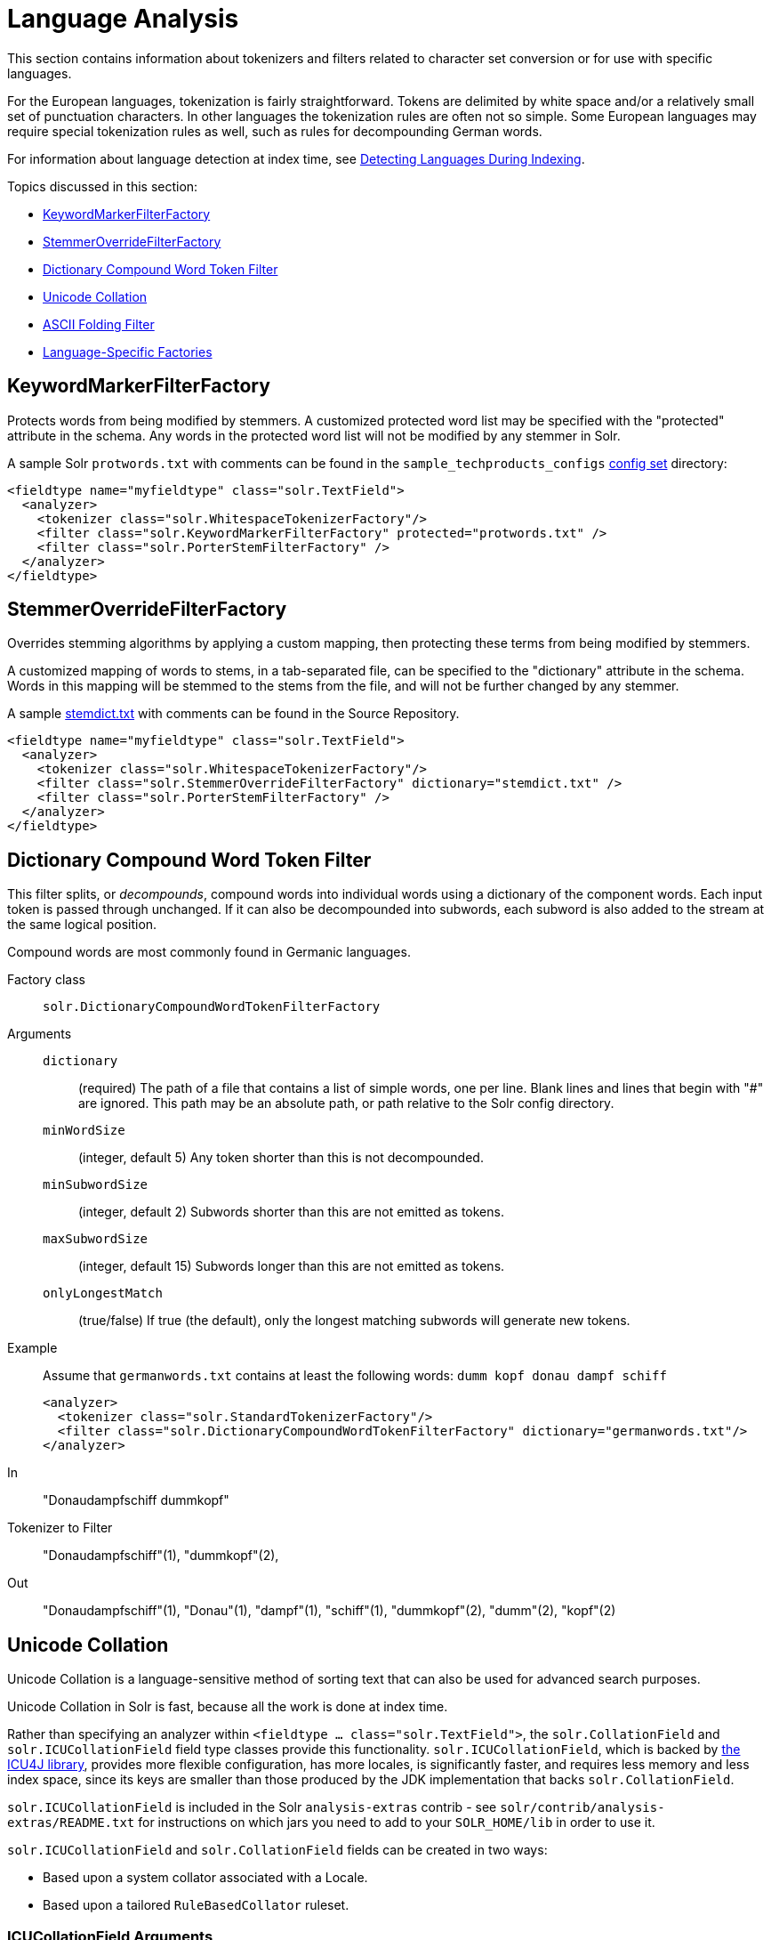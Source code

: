 = Language Analysis
:page-description: Overview of language analysis capabilities of Solr.
:page-permalink: Language-Analysis.html
:page-toc: false
:page-sidebar: mydoc_sidebar

This section contains information about tokenizers and filters related to character set conversion or for use with specific languages.

For the European languages, tokenization is fairly straightforward. Tokens are delimited by white space and/or a relatively small set of punctuation characters. In other languages the tokenization rules are often not so simple. Some European languages may require special tokenization rules as well, such as rules for decompounding German words.

For information about language detection at index time, see link:Detecting-Languages-During-Indexing.html[Detecting Languages During Indexing].

Topics discussed in this section:

* link:#LanguageAnalysis-KeywordMarkerFilterFactory[KeywordMarkerFilterFactory]
* link:#LanguageAnalysis-StemmerOverrideFilterFactory[StemmerOverrideFilterFactory]
* link:#LanguageAnalysis-DictionaryCompoundWordTokenFilter[Dictionary Compound Word Token Filter]
* link:#LanguageAnalysis-UnicodeCollation[Unicode Collation]
* link:#LanguageAnalysis-ASCIIFoldingFilter[ASCII Folding Filter]
* link:#LanguageAnalysis-Language-SpecificFactories[Language-Specific Factories]

[[LanguageAnalysis-KeywordMarkerFilterFactory]]
== KeywordMarkerFilterFactory

Protects words from being modified by stemmers. A customized protected word list may be specified with the "protected" attribute in the schema. Any words in the protected word list will not be modified by any stemmer in Solr.

A sample Solr `protwords.txt` with comments can be found in the `sample_techproducts_configs` link:Config-Sets.html[config set] directory:

[source,xml]
----
<fieldtype name="myfieldtype" class="solr.TextField">
  <analyzer>
    <tokenizer class="solr.WhitespaceTokenizerFactory"/>
    <filter class="solr.KeywordMarkerFilterFactory" protected="protwords.txt" />
    <filter class="solr.PorterStemFilterFactory" />
  </analyzer>
</fieldtype>
----



[[LanguageAnalysis-StemmerOverrideFilterFactory]]
== StemmerOverrideFilterFactory

Overrides stemming algorithms by applying a custom mapping, then protecting these terms from being modified by stemmers.

A customized mapping of words to stems, in a tab-separated file, can be specified to the "dictionary" attribute in the schema. Words in this mapping will be stemmed to the stems from the file, and will not be further changed by any stemmer.

A sample http://svn.apache.org/repos/asf/lucene/dev/trunk/solr/core/src/test-files/solr/collection1/conf/stemdict.txt[stemdict.txt] with comments can be found in the Source Repository.

[source,xml]
----
<fieldtype name="myfieldtype" class="solr.TextField">
  <analyzer>
    <tokenizer class="solr.WhitespaceTokenizerFactory"/>
    <filter class="solr.StemmerOverrideFilterFactory" dictionary="stemdict.txt" />
    <filter class="solr.PorterStemFilterFactory" />
  </analyzer>
</fieldtype>
----



[[LanguageAnalysis-DictionaryCompoundWordTokenFilter]]
== Dictionary Compound Word Token Filter

This filter splits, or _decompounds_, compound words into individual words using a dictionary of the component words. Each input token is passed through unchanged. If it can also be decompounded into subwords, each subword is also added to the stream at the same logical position.

Compound words are most commonly found in Germanic languages.

Factory class:: `solr.DictionaryCompoundWordTokenFilterFactory`

Arguments::

`dictionary`::: (required) The path of a file that contains a list of simple words, one per line. Blank lines and lines that begin with "#" are ignored. This path may be an absolute path, or path relative to the Solr config directory.

`minWordSize`::: (integer, default 5) Any token shorter than this is not decompounded.

`minSubwordSize`::: (integer, default 2) Subwords shorter than this are not emitted as tokens.

`maxSubwordSize`::: (integer, default 15) Subwords longer than this are not emitted as tokens.

`onlyLongestMatch`::: (true/false) If true (the default), only the longest matching subwords will generate new tokens.

Example::

Assume that `germanwords.txt` contains at least the following words: `dumm kopf donau dampf schiff`
+
[source,xml]
----
<analyzer>
  <tokenizer class="solr.StandardTokenizerFactory"/>
  <filter class="solr.DictionaryCompoundWordTokenFilterFactory" dictionary="germanwords.txt"/>
</analyzer>
----

In:: "Donaudampfschiff dummkopf"

Tokenizer to Filter:: "Donaudampfschiff"(1), "dummkopf"(2),

Out:: "Donaudampfschiff"(1), "Donau"(1), "dampf"(1), "schiff"(1), "dummkopf"(2), "dumm"(2), "kopf"(2)



[[LanguageAnalysis-UnicodeCollation]]
== Unicode Collation

Unicode Collation is a language-sensitive method of sorting text that can also be used for advanced search purposes.

Unicode Collation in Solr is fast, because all the work is done at index time.

Rather than specifying an analyzer within `<fieldtype ... class="solr.TextField">`, the `solr.CollationField` and `solr.ICUCollationField` field type classes provide this functionality. `solr.ICUCollationField`, which is backed by http://site.icu-project.org[the ICU4J library], provides more flexible configuration, has more locales, is significantly faster, and requires less memory and less index space, since its keys are smaller than those produced by the JDK implementation that backs `solr.CollationField`.

`solr.ICUCollationField` is included in the Solr `analysis-extras` contrib - see `solr/contrib/analysis-extras/README.txt` for instructions on which jars you need to add to your `SOLR_HOME/lib` in order to use it.

`solr.ICUCollationField` and `solr.CollationField` fields can be created in two ways:

* Based upon a system collator associated with a Locale.
* Based upon a tailored `RuleBasedCollator` ruleset.

=== ICUCollationField Arguments
Arguments for `solr.ICUCollationField` are specified as attributes within the `<fieldtype>` element.

Using a System collator:

`locale`:: (required) http://www.rfc-editor.org/rfc/rfc3066.txt[RFC 3066] locale ID. See http://demo.icu-project.org/icu-bin/locexp[the ICU locale explorer] for a list of supported locales.

`strength`:: Valid values are `primary`, `secondary`, `tertiary`, `quaternary`, or `identical`. See http://userguide.icu-project.org/collation/concepts#TOC-Comparison-Levels[Comparison Levels in ICU Collation Concepts] for more information.

`decomposition`:: Valid values are `no` or `canonical`. See http://userguide.icu-project.org/collation/concepts#TOC-Normalization[Normalization in ICU Collation Concepts] for more information.

Using a Tailored ruleset:

`custom`:: (required) Path to a UTF-8 text file containing rules supported by the ICU ` RuleBasedCollator `

`strength`:: Valid values are `primary`, `secondary`, `tertiary`, `quaternary`, or `identical`. See http://userguide.icu-project.org/collation/concepts#TOC-Comparison-Levels[Comparison Levels in ICU Collation Concepts] for more information.

`decomposition`:: Valid values are `no` or `canonical`. See http://userguide.icu-project.org/collation/concepts#TOC-Normalization[Normalization in ICU Collation Concepts] for more information.

Expert options:

`alternate`:: Valid values are `shifted` or `non-ignorable`. Can be used to ignore punctuation/whitespace.

`caseLevel`:: (true/false) If true, in combination with `strength="primary"`, accents are ignored but case is taken into account. The default is false. See http://userguide.icu-project.org/collation/concepts#TOC-CaseLevel[CaseLevel in ICU Collation Concepts] for more information.

`caseFirst`:: Valid values are `lower` or `upper`. Useful to control which is sorted first when case is not ignored.

`numeric`:: (true/false) If true, digits are sorted according to numeric value, e.g. foobar-9 sorts before foobar-10. The default is false.

`variableTop`:: Single character or contraction. Controls what is variable for `alternate`

[[LanguageAnalysis-SortingTextforaSpecificLanguage]]
=== Sorting Text for a Specific Language

In this example, text is sorted according to the default German rules provided by ICU4J.

Locales are typically defined as a combination of language and country, but you can specify just the language if you want. For example, if you specify "de" as the language, you will get sorting that works well for the German language. If you specify "de" as the language and "CH" as the country, you will get German sorting specifically tailored for Switzerland.

[source,xml]
----
<!-- Define a field type for German collation -->
<fieldType name="collatedGERMAN" class="solr.ICUCollationField"
           locale="de"
           strength="primary" />
...
<!-- Define a field to store the German collated manufacturer names. -->
<field name="manuGERMAN" type="collatedGERMAN" indexed="false" stored="false" docValues="true"/>
...
<!-- Copy the text to this field. We could create French, English, Spanish versions too,
     and sort differently for different users! -->
<copyField source="manu" dest="manuGERMAN"/>
----

In the example above, we defined the strength as "primary". The strength of the collation determines how strict the sort order will be, but it also depends upon the language. For example, in English, "primary" strength ignores differences in case and accents.

Another example:

[source,xml]
----
<fieldType name="polishCaseInsensitive" class="solr.ICUCollationField"
           locale="pl_PL"
           strength="secondary" />
...
<field name="city" type="text_general" indexed="true" stored="true"/>
...
<field name="city_sort" type="polishCaseInsensitive" indexed="true" stored="false"/>
...
<copyField source="city" dest="city_sort"/>
----

The type will be used for the fields where the data contains Polish text. The "secondary" strength will ignore case differences, but, unlike "primary" strength, a letter with diacritic(s) will be sorted differently from the same base letter without diacritics.

An example using the "city_sort" field to sort:

----
q=*:*&fl=city&sort=city_sort+asc
----

[[LanguageAnalysis-SortingTextforMultipleLanguages]]
=== Sorting Text for Multiple Languages

There are two approaches to supporting multiple languages: if there is a small list of languages you wish to support, consider defining collated fields for each language and using `copyField`. However, adding a large number of sort fields can increase disk and indexing costs. An alternative approach is to use the Unicode `default` collator.

The Unicode `default` or `ROOT` locale has rules that are designed to work well for most languages. To use the `default` locale, simply define the locale as the empty string. This Unicode default sort is still significantly more advanced than the standard Solr sort.

[source,xml]
----
<fieldType name="collatedROOT" class="solr.ICUCollationField"
           locale=""
           strength="primary" />
----

[[LanguageAnalysis-SortingTextwithCustomRules]]
=== Sorting Text with Custom Rules

You can define your own set of sorting rules. It's easiest to take existing rules that are close to what you want and customize them.

In the example below, we create a custom rule set for German called DIN 5007-2. This rule set treats umlauts in German differently: it treats ö as equivalent to oe, ä as equivalent to ae, and ü as equivalent to ue. For more information, see the http://icu-project.org/apiref/icu4j/com/ibm/icu/text/RuleBasedCollator.html[ICU RuleBasedCollator javadocs].

This example shows how to create a custom rule set for `solr.ICUCollationField` and dump it to a file:

[source,java]
----
// get the default rules for Germany
// these are called DIN 5007-1 sorting
RuleBasedCollator baseCollator = (RuleBasedCollator) Collator.getInstance(new ULocale("de", "DE"));

// define some tailorings, to make it DIN 5007-2 sorting.
// For example, this makes ö equivalent to oe
String DIN5007_2_tailorings =
    "& ae , a\u0308 & AE , A\u0308"+
    "& oe , o\u0308 & OE , O\u0308"+
    "& ue , u\u0308 & UE , u\u0308";

// concatenate the default rules to the tailorings, and dump it to a String
RuleBasedCollator tailoredCollator = new RuleBasedCollator(baseCollator.getRules() + DIN5007_2_tailorings);
String tailoredRules = tailoredCollator.getRules();

// write these to a file, be sure to use UTF-8 encoding!!!
FileOutputStream os = new FileOutputStream(new File("/solr_home/conf/customRules.dat"));
IOUtils.write(tailoredRules, os, "UTF-8");
----

This rule set can now be used for custom collation in Solr:

[source,xml]
---
<fieldType name="collatedCUSTOM" class="solr.ICUCollationField"
           custom="customRules.dat"
           strength="primary" />
---

[[LanguageAnalysis-JDKCollation]]
=== JDK Collation

As mentioned above, ICU Unicode Collation is better in several ways than JDK Collation, but if you cannot use ICU4J for some reason, you can use `solr.CollationField`.

The principles of JDK Collation are the same as those of ICU Collation; you just specify `language`, `country` and `variant` arguments instead of the combined `locale` argument.

==== CollationField Arguments
Arguments for `solr.CollationField` are specified as attributes within the `<fieldtype>` element.

Using a System collator (see http://www.oracle.com/technetwork/java/javase/javase7locales-334809.html[Oracle's list of locales supported in Java 7]):

`language`:: (required) http://www.loc.gov/standards/iso639-2/php/code_list.php[ISO-639] language code

`country`:: http://www.iso.org/iso/country_codes/iso_3166_code_lists/country_names_and_code_elements.htm[ISO-3166] country code

`variant`::
Vendor or browser-specific code

`strength`::
Valid values are `primary`, `secondary`, `tertiary` or `identical`. See http://docs.oracle.com/javase/7/docs/api/java/text/Collator.html[Oracle Java 7 Collator javadocs] for more information.

`decomposition`::
 Valid values are `no`, `canonical`, or `full`. See http://docs.oracle.com/javase/7/docs/api/java/text/Collator.html[Oracle Java 7 Collator javadocs] for more information.

Using a Tailored ruleset:

`custom`::
(required) Path to a UTF-8 text file containing rules supported by the ` JDK RuleBasedCollator `

`strength`::
Valid values are `primary`, `secondary`, `tertiary` or `identical`. See http://docs.oracle.com/javase/7/docs/api/java/text/Collator.html[Oracle Java 7 Collator javadocs] for more information.

`decomposition`::
Valid values are `no`, `canonical`, or `full`. See http://docs.oracle.com/javase/7/docs/api/java/text/Collator.html[Oracle Java 7 Collator javadocs] for more information.

[source,xml]
.Example solr.CollationField
----
<fieldType name="collatedGERMAN" class="solr.CollationField"
           language="de"
           country="DE"
           strength="primary" /> <!-- ignore Umlauts and letter case when sorting -->
...
<field name="manuGERMAN" type="collatedGERMAN" indexed="false" stored="false" docValues="true" />
...
<copyField source="manu" dest="manuGERMAN"/>
----



[[LanguageAnalysis-ASCIIFoldingFilter]]
== ASCII Folding Filter

This filter converts alphabetic, numeric, and symbolic Unicode characters which are not in the first 127 ASCII characters (the "Basic Latin" Unicode block) into their ASCII equivalents, if one exists. Only those characters with reasonable ASCII alternatives are converted:

This can increase recall by causing more matches. On the other hand, it can reduce precision because language-specific character differences may be lost.

Factory class::
`solr.ASCIIFoldingFilterFactory`

Arguments::
None

Example::

[source,xml]
----
<analyzer>
  <tokenizer class="solr.StandardTokenizerFactory"/>
  <filter class="solr.ASCIIFoldingFilterFactory"/>
</analyzer>
----

In::
"Björn Ångström"

Tokenizer to Filter::
"Björn", "Ångström"

Out::
"Bjorn", "Angstrom"



[[LanguageAnalysis-Language-SpecificFactories]]
== Language-Specific Factories

These factories are each designed to work with specific languages.

[[LanguageAnalysis-Arabic]]
=== Arabic

Solr provides support for the http://www.mtholyoke.edu/~lballest/Pubs/arab_stem05.pdf[Light-10] (PDF) stemming algorithm, and Lucene includes an example stopword list.

This algorithm defines both character normalization and stemming, so these are split into two filters to provide more flexibility.

Factory classes:: `solr.ArabicStemFilterFactory`, `solr.ArabicNormalizationFilterFactory`

Arguments:: None

Example::
+
[source,xml]
----
<analyzer>
  <tokenizer class="solr.StandardTokenizerFactory"/>
  <filter class="solr.ArabicNormalizationFilterFactory"/>
  <filter class="solr.ArabicStemFilterFactory"/>
</analyzer>
----



[[LanguageAnalysis-BrazilianPortuguese]]
=== Brazilian Portuguese

This is a Java filter written specifically for stemming the Brazilian dialect of the Portuguese language. It uses the Lucene class `org.apache.lucene.analysis.br.BrazilianStemmer`. Although that stemmer can be configured to use a list of protected words (which should not be stemmed), this factory does not accept any arguments to specify such a list.

Factory class:: `solr.BrazilianStemFilterFactory`

Arguments:: None

Example::
+
[source,xml]
----
<analyzer type="index">
  <tokenizer class="solr.StandardTokenizerFactory"/>
  <filter class="solr.BrazilianStemFilterFactory"/>
</analyzer>
----

In:: "praia praias"

Tokenizer to Filter::
"praia", "praias"

Out:: "pra", "pra"



[[LanguageAnalysis-Bulgarian]]
=== Bulgarian

Solr includes a light stemmer for Bulgarian, following http://members.unine.ch/jacques.savoy/Papers/BUIR.pdf[this algorithm] (PDF), and Lucene includes an example stopword list.

Factory class:: `solr.BulgarianStemFilterFactory`

Arguments:: None

Example::
+
[source,xml]
----
<analyzer>
  <tokenizer class="solr.StandardTokenizerFactory"/>
  <filter class="solr.LowerCaseFilterFactory"/>
  <filter class="solr.BulgarianStemFilterFactory"/>
</analyzer>
----



[[LanguageAnalysis-Catalan]]
=== Catalan

Solr can stem Catalan using the Snowball Porter Stemmer with an argument of `language="Catalan"`. Solr includes a set of contractions for Catalan, which can be stripped using `solr.ElisionFilterFactory`.

Factory class::
`solr.SnowballPorterFilterFactory`

Arguments::

`language`::: (required) stemmer language, "Catalan" in this case

Example::
+
[source,xml]
----
<analyzer>
  <tokenizer class="solr.StandardTokenizerFactory"/>
  <filter class="solr.LowerCaseFilterFactory"/>
  <filter class="solr.ElisionFilterFactory"
          articles="lang/contractions_ca.txt"/>
  <filter class="solr.SnowballPorterFilterFactory" language="Catalan" />
</analyzer>
----

In:: "llengües llengua"

Tokenizer to Filter:: "llengües"(1) "llengua"(2),

Out:: "llengu"(1), "llengu"(2)



[[LanguageAnalysis-Chinese]]
=== Chinese


[[LanguageAnalysis-ChineseTokenizer]]
==== Chinese Tokenizer

The Chinese Tokenizer is deprecated as of Solr 3.4. Use the link:Tokenizers.html#Tokenizers-StandardTokenizer[`solr.StandardTokenizerFactory`] instead.

Factory class:: `solr.ChineseTokenizerFactory`

Arguments:: None

Example::
+
[source,xml]
----
<analyzer type="index">
  <tokenizer class="solr.ChineseTokenizerFactory"/>
</analyzer>
----

[[LanguageAnalysis-ChineseFilterFactory]]
==== Chinese Filter Factory

The Chinese Filter Factory is deprecated as of Solr 3.4. Use the link:Filter-Descriptions.html#FilterDescriptions-StopFilter[`solr.StopFilterFactory`] instead.

Factory class:: `solr.ChineseFilterFactory`

Arguments:: None

Example::
+
[source,xml]
----
<analyzer type="index">
  <tokenizer class="solr.StandardTokenizerFactory"/>
  <filter class="solr.ChineseFilterFactory"/>
</analyzer>
----



[[LanguageAnalysis-SimplifiedChinese]]
==== Simplified Chinese

For Simplified Chinese, Solr provides support for Chinese sentence and word segmentation with the `solr.HMMChineseTokenizerFactory` in the `analysis-extras` contrib module. This component includes a large dictionary and segments Chinese text into words with the Hidden Markov Model. To use this filter, see `solr/contrib/analysis-extras/README.txt` for instructions on which jars you need to add to your `solr_home/lib`.

Factory class:: `solr.HMMChineseTokenizerFactory`

Arguments:: None

Examples::
+
To use the default setup with fallback to English Porter stemmer for English words, use:
+
`<analyzer class="org.apache.lucene.analysis.cn.smart.SmartChineseAnalyzer"/>`
+
Or to configure your own analysis setup, use the `solr.HMMChineseTokenizerFactory` along with your custom filter setup.
+
[source,xml]
----
<analyzer>
  <tokenizer class="solr.HMMChineseTokenizerFactory"/>
  <filter class="solr.StopFilterFactory
          words="org/apache/lucene/analysis/cn/smart/stopwords.txt"/>
  <filter class="solr.PorterStemFilterFactory"/>
</analyzer>
----

[[LanguageAnalysis-CJK]]
=== CJK

This tokenizer breaks Chinese, Japanese and Korean language text into tokens. These are not whitespace delimited languages. The tokens generated by this tokenizer are "doubles", overlapping pairs of CJK characters found in the field text.

Factory class:: `solr.CJKTokenizerFactory`

Arguments:: None

Example::
+
[source,xml]
----
<analyzer type="index">
  <tokenizer class="solr.CJKTokenizerFactory"/>
</analyzer>
----

[[LanguageAnalysis-Czech]]
=== Czech

Solr includes a light stemmer for Czech, following https://dl.acm.org/citation.cfm?id=1598600[this algorithm], and Lucene includes an example stopword list.

Factory class:: `solr.CzechStemFilterFactory`

Arguments:: None

Example::
+
[source,xml]
----
<analyzer>
  <tokenizer class="solr.StandardTokenizerFactory"/>
  <filter class="solr.LowerCaseFilterFactory"/>
  <filter class="solr.CzechStemFilterFactory"/>
<analyzer>
----

In:: "prezidenští, prezidenta, prezidentského"

Tokenizer to Filter:: "prezidenští", "prezidenta", "prezidentského"

Out:: "preziden", "preziden", "preziden"

[[LanguageAnalysis-Danish]]
=== Danish

Solr can stem Danish using the Snowball Porter Stemmer with an argument of `language="Danish"`.

Also relevant are the link:#LanguageAnalysis-Scandinavian[Scandinavian normalization filters].

Factory class:: `solr.SnowballPorterFilterFactory`

Arguments::

`language`::: (required) stemmer language, "Danish" in this case

Example::
+
[source,xml]
----
<analyzer>
  <tokenizer class="solr.StandardTokenizerFactory"/>
  <filter class="solr.LowerCaseFilterFactory"/>
  <filter class="solr.SnowballPorterFilterFactory" language="Danish" />
</analyzer>
----

In:: "undersøg undersøgelse"

Tokenizer to Filter:: "undersøg"(1) "undersøgelse"(2),

Out:: "undersøg"(1), "undersøg"(2)



[[LanguageAnalysis-Dutch]]
=== Dutch

Solr can stem Dutch using the Snowball Porter Stemmer with an argument of `language="Dutch"`.

Factory class:: `solr.SnowballPorterFilterFactory`

Arguments::

`language`::: (required) stemmer language, "Dutch" in this case

Example::
+
[source,xml]
----
<analyzer type="index">
  <tokenizer class="solr.StandardTokenizerFactory"/>
  <filter class="solr.LowerCaseFilterFactory"/>
  <filter class="solr.SnowballPorterFilterFactory" language="Dutch"/>
</analyzer>
----

In:: "kanaal kanalen"

Tokenizer to Filter:: "kanaal", "kanalen"

Out:: "kanal", "kanal"

[[LanguageAnalysis-Finnish]]
=== Finnish

Solr includes support for stemming Finnish, and Lucene includes an example stopword list.

Factory class:: `solr.FinnishLightStemFilterFactory`

Arguments:: None

Example::
+
----
<analyzer type="index">
  <tokenizer class="solr.StandardTokenizerFactory"/>
  <filter class="solr.FinnishLightStemFilterFactory"/>
</analyzer>
----

In:: "kala kalat"

Tokenizer to Filter:: "kala", "kalat"

Out:: "kala", "kala"


[[LanguageAnalysis-French]]
=== French


[[LanguageAnalysis-ElisionFilter]]
==== Elision Filter

Removes article elisions from a token stream. This filter can be useful for languages such as French, Catalan, Italian, and Irish.

Factory class:: `solr.ElisionFilterFactory`

Arguments::

`articles`::: The pathname of a file that contains a list of articles, one per line, to be stripped. Articles are words such as "le", which are commonly abbreviated, such as in _l'avion_ (the plane). This file should include the abbreviated form, which precedes the apostrophe. In this case, simply "_l_". If no `articles` attribute is specified, a default set of French articles is used.

`ignoreCase`::: (boolean) If true, the filter ignores the case of words when comparing them to the common word file. Defaults to `false`.

Example::
+
[source,xml]
----
<analyzer>
  <tokenizer class="solr.StandardTokenizerFactory"/>
  <filter class="solr.ElisionFilterFactory"
          ignoreCase="true"
          articles="lang/contractions_fr.txt"/>
</analyzer>
----

In:: "L'histoire d'art"

Tokenizer to Filter:: "L'histoire", "d'art"

Out:: "histoire", "art"

[[LanguageAnalysis-FrenchLightStemFilter]]
==== French Light Stem Filter

Solr includes three stemmers for French: one in the `solr.SnowballPorterFilterFactory`, a lighter stemmer called `solr.FrenchLightStemFilterFactory`, and an even less aggressive stemmer called `solr.FrenchMinimalStemFilterFactory`. Lucene includes an example stopword list.

Factory classes:: `solr.FrenchLightStemFilterFactory`, `solr.FrenchMinimalStemFilterFactory`

Arguments:: None

Examples::
+
[source,xml]
----
<analyzer>
  <tokenizer class="solr.StandardTokenizerFactory"/>
  <filter class="solr.LowerCaseFilterFactory"/>
  <filter class="solr.ElisionFilterFactory"
          articles="lang/contractions_fr.txt"/>
  <filter class="solr.FrenchLightStemFilterFactory"/>
</analyzer>
----
+
[source,xml]
----
<analyzer>
  <tokenizer class="solr.StandardTokenizerFactory"/>
  <filter class="solr.LowerCaseFilterFactory"/>
  <filter class="solr.ElisionFilterFactory"
          articles="lang/contractions_fr.txt"/>
  <filter class="solr.FrenchMinimalStemFilterFactory"/>
</analyzer>
----

In:: "le chat, les chats"

Tokenizer to Filter:: "le", "chat", "les", "chats"

Out:: "le", "chat", "le", "chat"


[[LanguageAnalysis-Galician]]
=== Galician

Solr includes a stemmer for Galician following http://bvg.udc.es/recursos_lingua/stemming.jsp[this algorithm], and Lucene includes an example stopword list.

Factory class:: `solr.GalicianStemFilterFactory`

Arguments:: None

Example::
+
[source,xml]
----
<analyzer>
  <tokenizer class="solr.StandardTokenizerFactory"/>
  <filter class="solr.LowerCaseFilterFactory"/>
  <filter class="solr.GalicianStemFilterFactory"/>
</analyzer>
----

In:: "felizmente Luzes"

Tokenizer to Filter:: "felizmente", "luzes"

Out:: "feliz", "luz"



[[LanguageAnalysis-German]]
=== German

Solr includes four stemmers for German:

* one in the `solr.SnowballPorterFilterFactory language="German"`,
* a stemmer called `solr.GermanStemFilterFactory`,
* a lighter stemmer called `solr.GermanLightStemFilterFactory`,
* and an even less aggressive stemmer called `solr.GermanMinimalStemFilterFactory`.

Lucene includes an example stopword list.

*Factory classes:::* `solr.GermanStemFilterFactory`, `solr.LightGermanStemFilterFactory`, `solr.MinimalGermanStemFilterFactory`

Arguments:: None

Examples::
+
[source,xml]
----
<analyzer type="index">
  <tokenizer class="solr.StandardTokenizerFactory "/>
  <filter class="solr.GermanStemFilterFactory"/>
</analyzer>
----
+
[source,xml]
----
<analyzer type="index">
  <tokenizer class="solr.StandardTokenizerFactory"/>
  <filter class="solr.GermanLightStemFilterFactory"/>
</analyzer>
----
+
[source,xml]
----
<analyzer type="index">
  <tokenizer class="solr.StandardTokenizerFactory "/>
  <filter class="solr.GermanMinimalStemFilterFactory"/>
</analyzer>
----

In:: "haus häuser"

Tokenizer to Filter:: "haus", "häuser"

Out:: "haus", "haus"


[[LanguageAnalysis-Greek]]
=== Greek

This filter converts uppercase letters in the Greek character set to the equivalent lowercase character.

Factory class:: `solr.GreekLowerCaseFilterFactory`

Arguments:: None

NOTE: Use of custom charsets is not supported as of Solr 3.1. If you need to index text in these encodings, please use Java's character set conversion facilities (`InputStreamReader`, and so on.) during I/O, so that Lucene can analyze this text as Unicode instead.

Example::
+
[source,xml]
----
<analyzer type="index">
  <tokenizer class="solr.StandardTokenizerFactory"/>
  <filter class="solr.GreekLowerCaseFilterFactory"/>
</analyzer>
----

[[LanguageAnalysis-Hindi]]
=== Hindi

Solr includes support for stemming Hindi following http://computing.open.ac.uk/Sites/EACLSouthAsia/Papers/p6-Ramanathan.pdf[this algorithm] (PDF), support for common spelling differences through the `solr.HindiNormalizationFilterFactory`, support for encoding differences through the `solr.IndicNormalizationFilterFactory` following http://ldc.upenn.edu/myl/IndianScriptsUnicode.html[this algorithm], and Lucene includes an example stopword list.

Factory classes:: `solr.IndicNormalizationFilterFactory`, `solr.HindiNormalizationFilterFactory`, `solr.HindiStemFilterFactory`

Arguments:: None

Example::
+
[source,xml]
----
<analyzer type="index">
  <tokenizer class="solr.StandardTokenizerFactory"/>
  <filter class="solr.IndicNormalizationFilterFactory"/>
  <filter class="solr.HindiNormalizationFilterFactory"/>
  <filter class="solr.HindiStemFilterFactory"/>
</analyzer>
----


[[LanguageAnalysis-Indonesian]]
=== Indonesian

Solr includes support for stemming Indonesian (Bahasa Indonesia) following http://www.illc.uva.nl/Publications/ResearchReports/MoL-2003-02.text.pdf[this algorithm] (PDF), and Lucene includes an example stopword list.

Factory class:: `solr.IndonesianStemFilterFactory`

Arguments:: None

Example::
+
[source,xml]
----
<analyzer>
  <tokenizer class="solr.StandardTokenizerFactory"/>
  <filter class="solr.LowerCaseFilterFactory"/>
  <filter class="solr.IndonesianStemFilterFactory" stemDerivational="true" />
</analyzer>
----

In:: "sebagai sebagainya"

Tokenizer to Filter:: "sebagai", "sebagainya"

Out:: "bagai", "bagai"



[[LanguageAnalysis-Italian]]
=== Italian

Solr includes two stemmers for Italian: one in the `solr.SnowballPorterFilterFactory language="Italian"`, and a lighter stemmer called `solr.ItalianLightStemFilterFactory`. Lucene includes an example stopword list.

Factory class:: `solr.ItalianStemFilterFactory`

Arguments:: None

Example::
+
[source,xml]
----
<analyzer>
  <tokenizer class="solr.StandardTokenizerFactory"/>
  <filter class="solr.LowerCaseFilterFactory"/>
  <filter class="solr.ElisionFilterFactory"
          articles="lang/contractions_it.txt"/>
  <filter class="solr.ItalianLightStemFilterFactory"/>
</analyzer>
----

In:: "propaga propagare propagamento"

Tokenizer to Filter:: "propaga", "propagare", "propagamento"

Out:: "propag", "propag", "propag"



[[LanguageAnalysis-Irish]]
=== Irish

Solr can stem Irish using the Snowball Porter Stemmer with an argument of `language="Irish"`. Solr includes `solr.IrishLowerCaseFilterFactory`, which can handle Irish-specific constructs. Solr also includes a set of contractions for Irish which can be stripped using `solr.ElisionFilterFactory`.

Factory class:: `solr.SnowballPorterFilterFactory`

Arguments::

`language`::: (required) stemmer language, "Irish" in this case

Example::
+
[source,xml]
----
<analyzer>
  <tokenizer class="solr.StandardTokenizerFactory"/>
  <filter class="solr.ElisionFilterFactory"
          articles="lang/contractions_ga.txt"/>
  <filter class="solr.IrishLowerCaseFilterFactory"/>
  <filter class="solr.SnowballPorterFilterFactory" language="Irish" />
</analyzer>
----

In:: "siopadóireacht síceapatacha b'fhearr m'athair"

Tokenizer to Filter:: "siopadóireacht", "síceapatacha", "b'fhearr", "m'athair"

Out:: "siopadóir", "síceapaite", "fearr", "athair"

[[LanguageAnalysis-Japanese]]
=== Japanese


Solr includes support for analyzing Japanese, via the Lucene Kuromoji morphological analyzer, which includes several analysis components - more details on each below:

* `JapaneseIterationMarkCharFilter` normalizes Japanese horizontal iteration marks (odoriji) to their expanded form.
* `JapaneseTokenizer` tokenizes Japanese using morphological analysis, and annotates each term with part-of-speech, base form (a.k.a. lemma), reading and pronunciation.
* `JapaneseBaseFormFilter` replaces original terms with their base forms (a.k.a. lemmas).
* `JapanesePartOfSpeechStopFilter` removes terms that have one of the configured parts-of-speech.
* `JapaneseKatakanaStemFilter` normalizes common katakana spelling variations ending in a long sound character (U+30FC) by removing the long sound character.

Also useful for Japanese analysis, from lucene-analyzers-common:

* `CJKWidthFilter` folds fullwidth ASCII variants into the equivalent Basic Latin forms, and folds halfwidth Katakana variants into their equivalent fullwidth forms.

[[LanguageAnalysis-JapaneseIterationMarkCharFilter]]
==== Japanese Iteration Mark CharFilter

Normalizes horizontal Japanese iteration marks (odoriji) to their expanded form. Vertical iteration marks are not supported.

Factory class:: `JapaneseIterationMarkCharFilterFactory`

Arguments::

`normalizeKanji`: set to `false` to not normalize kanji iteration marks (default is `true`)

` normalizeKana`: set to `false` to not normalize kana iteration marks (default is `true`)

[[LanguageAnalysis-JapaneseTokenizer]]
==== Japanese Tokenizer

Tokenizer for Japanese that uses morphological analysis, and annotates each term with part-of-speech, base form (a.k.a. lemma), reading and pronunciation.

`JapaneseTokenizer` has a `search` mode (the default) that does segmentation useful for search: a heuristic is used to segment compound terms into their constituent parts while also keeping the original compound terms as synonyms.

Factory class:: `solr.JapaneseTokenizerFactory`

Arguments::

`mode`::: Use `search` mode to get a noun-decompounding effect useful for search. `search` mode improves segmentation for search at the expense of part-of-speech accuracy. Valid values for `mode` are:

* `normal`: default segmentation
* `search`: segmentation useful for search (extra compound splitting)
* `extended`: search mode plus unigramming of unknown words (experimental)
+
For some applications it might be good to use `search` mode for indexing and `normal` mode for queries to increase precision and prevent parts of compounds from being matched and highlighted.

`userDictionary`::: filename for a user dictionary, which allows overriding the statistical model with your own entries for segmentation, part-of-speech tags and readings without a need to specify weights. See `lang/userdict_ja.txt` for a sample user dictionary file.

`userDictionaryEncoding`::: user dictionary encoding (default is UTF-8)

`discardPunctuation`::: set to `false` to keep punctuation, `true` to discard (the default)

[[LanguageAnalysis-JapaneseBaseFormFilter]]
==== Japanese Base Form Filter

Replaces original terms' text with the corresponding base form (lemma). (`JapaneseTokenizer` annotates each term with its base form.)

Factory class:: `JapaneseBaseFormFilterFactory`

Arguments:: None

[[LanguageAnalysis-JapanesePartOfSpeechStopFilter]]
==== Japanese Part Of Speech Stop Filter

Removes terms with one of the configured parts-of-speech. `JapaneseTokenizer` annotates terms with parts-of-speech.

Factory class:: `JapanesePartOfSpeechStopFilterFactory`

Arguments::

`tags`::: filename for a list of parts-of-speech for which to remove terms; see `conf/lang/stoptags_ja.txt` in the `sample_techproducts_config` link:Config-Sets.html[config set] for an example.

`enablePositionIncrements`::: if `luceneMatchVersion` is `4.3` or earlier and `enablePositionIncrements="false"`, no position holes will be left by this filter when it removes tokens. *This argument is invalid if `luceneMatchVersion` is `5.0` or later.*

[[LanguageAnalysis-JapaneseKatakanaStemFilter]]
==== Japanese Katakana Stem Filter

Normalizes common katakana spelling variations ending in a long sound character (U+30FC) by removing the long sound character.

`CJKWidthFilterFactory` should be specified prior to this filter to normalize half-width katakana to full-width.

Factory class:: `JapaneseKatakanaStemFilterFactory`

Arguments::

`minimumLength`::: terms below this length will not be stemmed. Default is 4, value must be 2 or more.

[[LanguageAnalysis-CJKWidthFilter]]
==== CJK Width Filter

Folds fullwidth ASCII variants into the equivalent Basic Latin forms, and folds halfwidth Katakana variants into their equivalent fullwidth forms.

Factory class:: `CJKWidthFilterFactory`

Arguments:: None

Example::
+
[source,xml]
----
<fieldType name="text_ja" positionIncrementGap="100" autoGeneratePhraseQueries="false">
  <analyzer>
    <!-- Uncomment if you need to handle iteration marks: -->
    <!-- <charFilter class="solr.JapaneseIterationMarkCharFilterFactory" /> -->
    <tokenizer class="solr.JapaneseTokenizerFactory" mode="search" userDictionary="lang/userdict_ja.txt"/>
    <filter class="solr.JapaneseBaseFormFilterFactory"/>
    <filter class="solr.JapanesePartOfSpeechStopFilterFactory" tags="lang/stoptags_ja.txt"/>
    <filter class="solr.CJKWidthFilterFactory"/>
    <filter class="solr.StopFilterFactory" ignoreCase="true" words="lang/stopwords_ja.txt"/>
    <filter class="solr.JapaneseKatakanaStemFilterFactory" minimumLength="4"/>
    <filter class="solr.LowerCaseFilterFactory"/>
  </analyzer>
</fieldType>
----



[[LanguageAnalysis-Hebrew,Lao,Myanmar,Khmer]]
=== Hebrew, Lao, Myanmar, Khmer

Lucene provides support, in addition to UAX#29 word break rules, for Hebrew's use of the double and single quote characters, and for segmenting Lao, Myanmar, and Khmer into syllables with the `solr.ICUTokenizerFactory` in the `analysis-extras` contrib module. To use this tokenizer, see `solr/contrib/analysis-extras/README.txt for` instructions on which jars you need to add to your `solr_home/lib`.

See link:Tokenizers.html#Tokenizers-ICUTokenizer[the ICUTokenizer] for more information.


[[LanguageAnalysis-Latvian]]
=== Latvian

Solr includes support for stemming Latvian, and Lucene includes an example stopword list.

Factory class:: `solr.LatvianStemFilterFactory`

Arguments:: None

Example::
+
[source,xml]
----
<fieldType name="text_lvstem" class="solr.TextField" positionIncrementGap="100">
  <analyzer>
    <tokenizer class="solr.StandardTokenizerFactory"/>
    <filter class="solr.LowerCaseFilterFactory"/>
    <filter class="solr.LatvianStemFilterFactory"/>
  </analyzer>
</fieldType>
----

In:: "tirgiem tirgus"

Tokenizer to Filter:: "tirgiem", "tirgus"

Out:: "tirg", "tirg"


[[LanguageAnalysis-Norwegian]]
=== Norwegian

Solr includes two classes for stemming Norwegian, `NorwegianLightStemFilterFactory` and `NorwegianMinimalStemFilterFactory`. Lucene includes an example stopword list.

Another option is to use the Snowball Porter Stemmer with an argument of language="Norwegian".

Also relevant are the link:#LanguageAnalysis-Scandinavian[Scandinavian normalization filters].

[[LanguageAnalysis-NorwegianLightStemmer]]
==== Norwegian Light Stemmer

The `NorwegianLightStemFilterFactory` requires a "two-pass" sort for the -dom and -het endings. This means that in the first pass the word "kristendom" is stemmed to "kristen", and then all the general rules apply so it will be further stemmed to "krist". The effect of this is that "kristen," "kristendom," "kristendommen," and "kristendommens" will all be stemmed to "krist."

The second pass is to pick up -dom and -het endings. Consider this example:

[width="100%",cols="25%,25%,25%,25%",options="header",]
|==================================================
|*One pass* | |*Two passes* |
|*Before* |*After* |*Before* |*After*
|forlegen |forleg |forlegen |forleg
|forlegenhet |forlegen |forlegenhet |forleg
|forlegenheten |forlegen |forlegenheten |forleg
|forlegenhetens |forlegen |forlegenhetens |forleg
|firkantet |firkant |firkantet |firkant
|firkantethet |firkantet |firkantethet |firkant
|firkantetheten |firkantet |firkantetheten |firkant
|==================================================

Factory class:: `solr.NorwegianLightStemFilterFactory`

Arguments::

`variant`::: Choose the Norwegian language variant to use. Valid values are:

* `nb:` Bokmål (default)
* `nn:` Nynorsk
* `no:` both

Example::
+
[source,xml]
----
<fieldType name="text_no" class="solr.TextField" positionIncrementGap="100">
  <analyzer>
    <tokenizer class="solr.StandardTokenizerFactory"/>
    <filter class="solr.LowerCaseFilterFactory"/>
    <filter class="solr.StopFilterFactory" ignoreCase="true" words="lang/stopwords_no.txt" format="snowball"/>
    <filter class="solr.NorwegianLightStemFilterFactory"/>
  </analyzer>
</fieldType>
----

In:: "Forelskelsen"

Tokenizer to Filter:: "forelskelsen"

Out:: "forelske"

[[LanguageAnalysis-NorwegianMinimalStemmer]]
==== Norwegian Minimal Stemmer

The `NorwegianMinimalStemFilterFactory` stems plural forms of Norwegian nouns only.

Factory class:: `solr.NorwegianMinimalStemFilterFactory`

Arguments::

`variant`::: Choose the Norwegian language variant to use. Valid values are:

* `nb:` Bokmål (default)
* `nn:` Nynorsk
* `no:` both

Example::
+
[source,xml]
----
<fieldType name="text_no" class="solr.TextField" positionIncrementGap="100">
  <analyzer>
    <tokenizer class="solr.StandardTokenizerFactory"/>
    <filter class="solr.LowerCaseFilterFactory"/>
    <filter class="solr.StopFilterFactory" ignoreCase="true" words="lang/stopwords_no.txt" format="snowball"/>
    <filter class="solr.NorwegianMinimalStemFilterFactory"/>
  </analyzer>
</fieldType>
----

In:: "Bilens"

Tokenizer to Filter:: "bilens"

Out:: "bil"



[[LanguageAnalysis-Persian]]
=== Persian

[[LanguageAnalysis-PersianFilterFactories]]
==== Persian Filter Factories

Solr includes support for normalizing Persian, and Lucene includes an example stopword list.

Factory class:: `solr.PersianNormalizationFilterFactory`

Arguments:: None

Example::
+
[source,xml]
----
<analyzer>
  <tokenizer class="solr.StandardTokenizerFactory"/>
  <filter class="solr.ArabicNormalizationFilterFactory"/>
  <filter class="solr.PersianNormalizationFilterFactory">
</analyzer>
----

[[LanguageAnalysis-Polish]]
=== Polish

Solr provides support for Polish stemming with the `solr.StempelPolishStemFilterFactory`, and `solr.MorphologikFilterFactory` for lemmatization, in the `contrib/analysis-extras` module. The `solr.StempelPolishStemFilterFactory` component includes an algorithmic stemmer with tables for Polish. To use either of these filters, see `solr/contrib/analysis-extras/README.txt` for instructions on which jars you need to add to your `solr_home/lib`.

Factory class:: `solr.StempelPolishStemFilterFactory` and `solr.MorfologikFilterFactory`

Arguments:: None

Example::
+
[source,xml]
----
<analyzer>
  <tokenizer class="solr.StandardTokenizerFactory"/>
  <filter class="solr.LowerCaseFilterFactory"/>
  <filter class="solr.StempelPolishStemFilterFactory"/>
</analyzer>
----
+
[source,xml]
----
<analyzer>
  <tokenizer class="solr.StandardTokenizerFactory"/>
  <filter class="solr.LowerCaseFilterFactory"/>
  <filter class="solr.MorfologikFilterFactory" dictionary-resource="pl"/>
</analyzer>
----

In:: ""studenta studenci"

Tokenizer to Filter:: "studenta", "studenci"

Out:: "student", "student"

More information about the Stempel stemmer is available in http://lucene.apache.org/core/5_3_0/analyzers-stempel/index.html[the Lucene javadocs].

The Morfologik `dictionary-resource` param value is a constant specifying which dictionary to choose. The dictionary resource must be named `morfologik/dictionaries/{dictionaryResource}.dict` and have an associated `.info` metadata file. See http://morfologik.blogspot.com/[the Morfologik project] for details.



[[LanguageAnalysis-Portuguese]]
=== Portuguese

Solr includes four stemmers for Portuguese: one in the `solr.SnowballPorterFilterFactory`, an alternative stemmer called `solr.PortugueseStemFilterFactory`, a lighter stemmer called `solr.PortugueseLightStemFilterFactory`, and an even less aggressive stemmer called `solr.PortugueseMinimalStemFilterFactory`. Lucene includes an example stopword list.

Factory classes:: `solr.PortugueseStemFilterFactory`, `solr.PortugueseLightStemFilterFactory`, `solr.PortugueseMinimalStemFilterFactory`

Arguments:: None

Examples::
+
[source,xml]
----
<analyzer>
  <tokenizer class="solr.StandardTokenizerFactory"/>
  <filter class="solr.LowerCaseFilterFactory"/>
  <filter class="solr.PortugueseStemFilterFactory"/>
</analyzer>
----
+
[source,xml]
----
<analyzer>
  <tokenizer class="solr.StandardTokenizerFactory"/>
  <filter class="solr.LowerCaseFilterFactory"/>
  <filter class="solr.PortugueseLightStemFilterFactory"/>
</analyzer>
----
+
[source,xml]
----
<analyzer>
  <tokenizer class="solr.StandardTokenizerFactory"/>
  <filter class="solr.LowerCaseFilterFactory"/>
  <filter class="solr.PortugueseMinimalStemFilterFactory"/>
</analyzer>
----

In:: "praia praias"

Tokenizer to Filter:: "praia", "praias"

Out:: "pra", "pra"

[[LanguageAnalysis-Romanian]]
=== Romanian

Solr can stem Romanian using the Snowball Porter Stemmer with an argument of `language="Romanian"`.

Factory class:: `solr.SnowballPorterFilterFactory`

Arguments::

`language`::: (required) stemmer language, "Romanian" in this case

Example::
+
[source,xml]
----
<analyzer>
  <tokenizer class="solr.StandardTokenizerFactory"/>
  <filter class="solr.LowerCaseFilterFactory"/>
  <filter class="solr.SnowballPorterFilterFactory" language="Romanian" />
</analyzer>
----

[[LanguageAnalysis-Russian]]
=== Russian

[[LanguageAnalysis-RussianStemFilter]]
==== Russian Stem Filter

Solr includes two stemmers for Russian: one in the `solr.SnowballPorterFilterFactory language="Russian"`, and a lighter stemmer called `solr.RussianLightStemFilterFactory`. Lucene includes an example stopword list.

Factory class:: `solr.RussianLightStemFilterFactory`

Arguments:: None

NOTE: Use of custom charsets is no longer supported as of Solr 3.4. If you need to index text in these encodings, please use Java's character set conversion facilities (`InputStreamReader`, and so on.) during I/O, so that Lucene can analyze this text as Unicode instead.

Example::
+
[source,xml]
----
<analyzer type="index">
  <tokenizer class="solr.StandardTokenizerFactory"/>
  <filter class="solr.LowerCaseFilterFactory"/>
  <filter class="solr.RussianLightStemFilterFactory"/>
</analyzer>
----

[[LanguageAnalysis-Scandinavian]]
=== Scandinavian

Scandinavian is a language group spanning three languages link:#LanguageAnalysis-Norwegian[Norwegian], link:#LanguageAnalysis-Swed[Swedish] and link:#LanguageAnalysis-Danish[Danish] which are very similar.

Swedish å,ä,ö are in fact the same letters as Norwegian and Danish å,æ,ø and thus interchangeable when used between these languages. They are however folded differently when people type them on a keyboard lacking these characters.

In that situation almost all Swedish people use a, a, o instead of å, ä, ö. Norwegians and Danes on the other hand usually type aa, ae and oe instead of å, æ and ø. Some do however use a, a, o, oo, ao and sometimes permutations of everything above.

There are two filters for helping with normalization between Scandinavian languages: one is `solr.ScandinavianNormalizationFilterFactory` trying to preserve the special characters (æäöå) and another `solr.ScandinavianFoldingFilterFactory` which folds these to the more broad ø/ö->o etc.

See also each language section for other relevant filters.

[[LanguageAnalysis-ScandinavianNormalizationFilter]]
==== Scandinavian Normalization Filter

This filter normalize use of the interchangeable Scandinavian characters æÆäÄöÖøØ and folded variants (aa, ao, ae, oe and oo) by transforming them to åÅæÆøØ.

It's a semantically less destructive solution than `ScandinavianFoldingFilter`, most useful when a person with a Norwegian or Danish keyboard queries a Swedish index and vice versa. This filter does *not* perform the common Swedish folds of å and ä to a nor ö to o.

Factory class:: `solr.ScandinavianNormalizationFilterFactory`

Arguments:: None

Example::
+
[source,xml]
----
<analyzer>
  <tokenizer class="solr.StandardTokenizerFactory"/>
  <filter class="solr.LowerCaseFilterFactory"/>
  <filter class="solr.ScandinavianNormalizationFilterFactory"/>
</analyzer>
----

In:: "blåbærsyltetøj blåbärsyltetöj blaabaarsyltetoej blabarsyltetoj"

Tokenizer to Filter:: "blåbærsyltetøj", "blåbärsyltetöj", "blaabaersyltetoej", "blabarsyltetoj"

Out:: "blåbærsyltetøj", "blåbærsyltetøj", "blåbærsyltetøj", "blabarsyltetoj"

[[LanguageAnalysis-ScandinavianFoldingFilter]]
==== Scandinavian Folding Filter

This filter folds Scandinavian characters åÅäæÄÆ->a and öÖøØ->o. It also discriminate against use of double vowels aa, ae, ao, oe and oo, leaving just the first one.

It's is a semantically more destructive solution than `ScandinavianNormalizationFilter`, but can in addition help with matching raksmorgas as räksmörgås.

Factory class:: `solr.ScandinavianFoldingFilterFactory`

Arguments:: None

Example::
+
[source,xml]
----
<analyzer>
  <tokenizer class="solr.StandardTokenizerFactory"/>
  <filter class="solr.LowerCaseFilterFactory"/>
  <filter class="solr.ScandinavianFoldingFilterFactory"/>
</analyzer>
----

In:: "blåbærsyltetøj blåbärsyltetöj blaabaarsyltetoej blabarsyltetoj"

Tokenizer to Filter:: "blåbærsyltetøj", "blåbärsyltetöj", "blaabaersyltetoej", "blabarsyltetoj"

Out:: "blabarsyltetoj", "blabarsyltetoj", "blabarsyltetoj", "blabarsyltetoj"



[[LanguageAnalysis-Serbian]]
=== Serbian


[[LanguageAnalysis-SerbianNormalizationFilter]]
==== Serbian Normalization Filter

Solr includes a filter that normalizes Serbian Cyrillic and Latin characters to "bald" Latin. Cyrillic characters are first converted to Latin; then, Latin characters have their diacritics removed, with the exception of "`đ`" which is converted to "`dj`". Note that this filter expects lowercased input.

Factory class:: `solr.SerbianNormalizationFilterFactory`

Arguments:: None

Example::
+
[source,xml]
----
<analyzer>
  <tokenizer class="solr.StandardTokenizerFactory"/>
  <filter class="solr.LowerCaseFilterFactory"/>
  <filter class="solr.SerbianNormalizationFilterFactory"/>
</analyzer>
----

In:: "Đura (Ђура) српски"

Tokenizer to Filter:: "đura" "ђура" "српски"

Out:: "djura", "djura", "srpski"



[[LanguageAnalysis-Spanish]]
=== Spanish

Solr includes two stemmers for Spanish: one in the `solr.SnowballPorterFilterFactory language="Spanish"`, and a lighter stemmer called `solr.SpanishLightStemFilterFactory`. Lucene includes an example stopword list.

Factory class:: `solr.SpanishStemFilterFactory`

Arguments:: None

Example::
+
[source,xml]
----
<analyzer>
  <tokenizer class="solr.StandardTokenizerFactory"/>
  <filter class="solr.LowerCaseFilterFactory"/>
  <filter class="solr.SpanishLightStemFilterFactory"/>
</analyzer>
----

In:: "torear toreara torearlo"

Tokenizer to Filter:: "torear", "toreara", "torearlo"

Out:: "tor", "tor", "tor"



[[LanguageAnalysis-Swedish]]
=== Swedish

[[LanguageAnalysis-SwedishStemFilter]]
==== Swedish Stem Filter

Solr includes two stemmers for Swedish: one in the `solr.SnowballPorterFilterFactory language="Swedish"`, and a lighter stemmer called `solr.SwedishLightStemFilterFactory`. Lucene includes an example stopword list.

Also relevant are the link:#LanguageAnalysis-Scandinavian[Scandinavian normalization filters].

Factory class:: `solr.SwedishStemFilterFactory`

Arguments:: None

Example::
+
[source,xml]
----
<analyzer>
  <tokenizer class="solr.StandardTokenizerFactory"/>
  <filter class="solr.LowerCaseFilterFactory"/>
  <filter class="solr.SwedishLightStemFilterFactory"/>
</analyzer>
----

In:: "kloke klokhet klokheten"

Tokenizer to Filter:: "kloke", "klokhet", "klokheten"

Out:: "klok", "klok", "klok"



[[LanguageAnalysis-Thai]]
Thai

This filter converts sequences of Thai characters into individual Thai words. Unlike European languages, Thai does not use whitespace to delimit words.

Factory class:: `solr.ThaiTokenizerFactory`

Arguments:: None

Example::
+
[source,xml]
----
<analyzer type="index">
  <tokenizer class="solr.ThaiTokenizerFactory"/>
  <filter class="solr.LowerCaseFilterFactory"/>
</analyzer>
----


[[LanguageAnalysis-Turkish]]
=== Turkish

Solr includes support for stemming Turkish through the `solr.SnowballPorterFilterFactory`; support for case-insensitive search through the `solr.TurkishLowerCaseFilterFactory`; support for stripping apostrophes and following suffixes through `solr.ApostropheFilterFactory` (see http://www.ipcsit.com/vol57/015-ICNI2012-M021.pdf[Role of Apostrophes in Turkish Information Retrieval]); support for a form of stemming that truncating tokens at a configurable maximum length through the solr.TruncateTokenFilterFactory (see http://www.users.muohio.edu/canf/papers/JASIST2008offPrint.pdf[Information Retrieval on Turkish Texts]); and Lucene includes an example stopword list.

Factory class:: `solr.TurkishLowerCaseFilterFactory`

Arguments:: None

Example::
+
[source,xml]
----
<analyzer>
  <tokenizer class="solr.StandardTokenizerFactory"/>
  <filter class="solr.ApostropheFilterFactory"/>
  <filter class="solr.TurkishLowerCaseFilterFactory"/>
  <filter class="solr.SnowballPorterFilterFactory" language="Turkish"/>
</analyzer>
----
+
Another example, illustrating diacritics-insensitive search:
+
[source,xml]
----
<analyzer>
  <tokenizer class="solr.StandardTokenizerFactory"/>
  <filter class="solr.ApostropheFilterFactory"/>
  <filter class="solr.TurkishLowerCaseFilterFactory"/>
  <filter class="solr.ASCIIFoldingFilterFactory" preserveOriginal="true"/>
  <filter class="solr.KeywordRepeatFilterFactory"/>
  <filter class="solr.TruncateTokenFilterFactory" prefixLength="5"/>
  <filter class="solr.RemoveDuplicatesTokenFilterFactory"/>
</analyzer>
----
